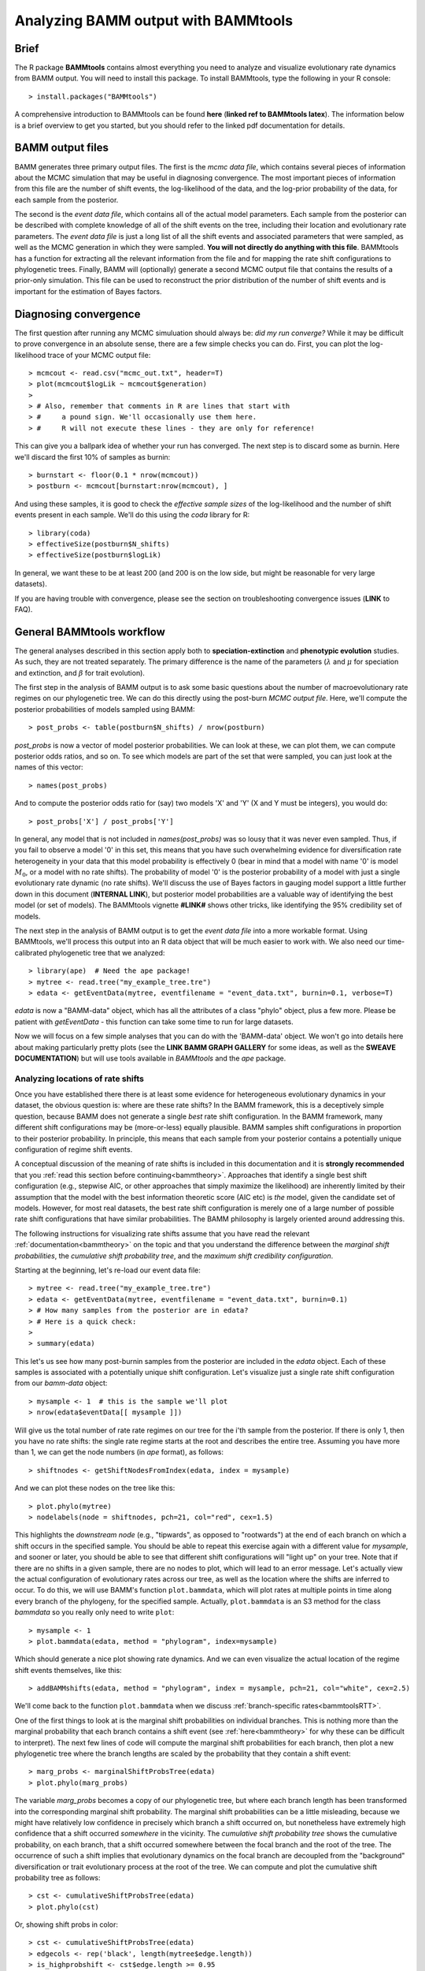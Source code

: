 .. _bammtools:

Analyzing BAMM output with BAMMtools
===============================================

Brief
................
The R package **BAMMtools** contains almost everything you need to analyze and visualize evolutionary rate dynamics from BAMM output. You will need to install this package. To install BAMMtools, type the following in your R console::

	> install.packages("BAMMtools")
	
A comprehensive introduction to BAMMtools can be found **here** (**linked ref to BAMMtools latex**). The information below is a brief overview to get you started, but you should refer to the linked pdf documentation for details. 

BAMM output files
............................

BAMM generates three primary output files. The first is the *mcmc data file*, which contains several pieces of information about the MCMC simulation that may be useful in diagnosing convergence. The most important pieces of information from this file are the number of shift events, the log-likelihood of the data, and the log-prior probability of the data, for each sample from the posterior. 

The second is the *event data file*, which contains all of the actual model parameters. Each sample from the posterior can be described with complete knowledge of all of the shift events on the tree, including their location and evolutionary rate parameters. The *event data file* is just a long list of all the shift events and associated parameters that were sampled, as well as the MCMC generation in which they were sampled. **You will not directly do anything with this file**. BAMMtools has a function for extracting all the relevant information from the file and for mapping the rate shift configurations to phylogenetic trees. Finally, BAMM will (optionally) generate a second MCMC output file that contains the results of a prior-only simulation. This file can be used to reconstruct the prior distribution of the number of shift events and is important for the estimation of Bayes factors.

.. _convergence:

Diagnosing convergence
......................
The first question after running any MCMC simuluation should always be: *did my run converge?* While it may be difficult to prove convergence in an absolute sense, there are a few simple checks you can do. First, you can plot the log-likelihood trace of your MCMC output file::

	> mcmcout <- read.csv("mcmc_out.txt", header=T)
	> plot(mcmcout$logLik ~ mcmcout$generation)
	> 
	> # Also, remember that comments in R are lines that start with 
	> #     a pound sign. We'll occasionally use them here.
	> #     R will not execute these lines - they are only for reference!
	
This can give you a ballpark idea of whether your run has converged. The next step is to discard some as burnin. Here we'll discard the first 10% of samples as burnin::

	> burnstart <- floor(0.1 * nrow(mcmcout))
	> postburn <- mcmcout[burnstart:nrow(mcmcout), ]

And using these samples, it is good to check the *effective sample sizes* of the log-likelihood and the number of shift events present in each sample. We'll do this using the *coda* library for R::

	> library(coda)
	> effectiveSize(postburn$N_shifts)
	> effectiveSize(postburn$logLik)

In general, we want these to be at least 200 (and 200 is on the low side, but might be reasonable for very large datasets).
 
If you are having trouble with convergence, please see the section on troubleshooting convergence issues (**LINK** to FAQ). 

General BAMMtools workflow
..........................................

The general analyses described in this section apply both to **speciation-extinction** and **phenotypic evolution** studies. As such, they are not treated separately. The primary difference is the name of the parameters (:math:`\lambda` and :math:`\mu` for speciation and extinction, and :math:`\beta` for trait evolution).

The first step in the analysis of BAMM output is to ask some basic questions about the number of macroevolutionary rate regimes on our phylogenetic tree. We can do this directly using the post-burn *MCMC output file*. Here, we'll compute the posterior probabilities of models sampled using BAMM::

	> post_probs <- table(postburn$N_shifts) / nrow(postburn)

*post_probs* is now a vector of model posterior probabilities. We can look at these, we can plot them, we can compute posterior odds ratios, and so on. To see which models are part of the set that were sampled, you can just look at the names of this vector:: 

	> names(post_probs)
	
And to compute the posterior odds ratio for (say) two models 'X' and 'Y' (X and Y must be integers), you would do::

	> post_probs['X'] / post_probs['Y'] 

In general, any model that is not included in *names(post_probs)* was so lousy that it was never even sampled. Thus, if you fail to observe a model '0' in this set, this means that you have such overwhelming evidence for diversification rate heterogeneity in your data that this model probability is effectively 0 (bear in mind that a model with name '0' is model :math:`M_0`, or a model with no rate shifts). The probability of model '0' is the posterior probability of a model with just a single evolutionary rate dynamic (no rate shifts). We'll discuss the use of Bayes factors in gauging model support a little further down in this document (**INTERNAL LINK**), but posterior model probabilities are a valuable way of identifying the best model (or set of models). The BAMMtools vignette **#LINK#** shows other tricks, like identifying the 95% credibility set of models.

The next step in the analysis of BAMM output is to get the *event data file* into a more workable format. Using BAMMtools, we'll process this output into an R data object that will be much easier to work with. We also need our time-calibrated phylogenetic tree that we analyzed::
	
	> library(ape)  # Need the ape package!
	> mytree <- read.tree("my_example_tree.tre")
	> edata <- getEventData(mytree, eventfilename = "event_data.txt", burnin=0.1, verbose=T)

*edata* is now a "BAMM-data" object, which has all the attributes of a class "phylo" object, plus a few more. Please be patient with *getEventData* - this function can take some time to run for large datasets. 

Now we will focus on a few simple analyses that you can do with the 'BAMM-data' object. We won't go into details here about making particularly pretty plots (see the **LINK BAMM GRAPH GALLERY** for some ideas, as well as the **SWEAVE DOCUMENTATION**) but will use tools available in *BAMMtools* and the *ape* package.


Analyzing locations of rate shifts
----------------------------------
Once you have established there there is at least some evidence for heterogeneous evolutionary dynamics in your dataset, the obvious question is: where are these rate shifts? In the BAMM framework, this is a deceptively simple question, because BAMM does not generate a single *best* rate shift configuration. In the BAMM framework, many different shift configurations may be (more-or-less) equally plausible. BAMM samples shift configurations in proportion to their posterior probability. In principle, this means that each sample from your posterior contains a potentially unique configuration of regime shift events. 

A conceptual discussion of the meaning of rate shifts is included in this documentation and it is **strongly recommended** that you :ref:`read this section before continuing<bammtheory>`. Approaches that identify a single best shift configuration (e.g., stepwise AIC, or other approaches that simply maximize the likelihood) are inherently limited by their assumption that the model with the best information theoretic score (AIC etc) is *the* model, given the candidate set of models. However, for most real datasets, the best rate shift configuration is merely one of a large number of possible rate shift configurations that have similar probabilities. The BAMM philosophy is largely oriented around addressing this. 

The following instructions for visualizing rate shifts assume that you have read the relevant :ref:`documentation<bammtheory>` on the topic and that you understand the difference between the *marginal shift probabilities*, the *cumulative shift probability tree*, and the *maximum shift credibility configuration*. 
 
Starting at the beginning, let's re-load our event data file::

	> mytree <- read.tree("my_example_tree.tre")
	> edata <- getEventData(mytree, eventfilename = "event_data.txt", burnin=0.1)
	> # How many samples from the posterior are in edata?
	> # Here is a quick check:
	>
	> summary(edata)
	
This let's us see how many post-burnin samples from the posterior are included in the *edata* object. Each of these samples is associated with a potentially unique shift configuration. Let's visualize just a single rate shift configuration from our *bamm-data* object::

	> mysample <- 1  # this is the sample we'll plot
	> nrow(edata$eventData[[ mysample ]]) 
	
Will give us the total number of rate rate regimes on our tree for the i'th sample from the posterior. If there is only 1, then you have no rate shifts: the single rate regime starts at the root and describes the entire tree. Assuming you have more than 1, we can get the node numbers (in *ape* format), as follows::

	> shiftnodes <- getShiftNodesFromIndex(edata, index = mysample)	
 
And we can plot these nodes on the tree like this::

	> plot.phylo(mytree)
	> nodelabels(node = shiftnodes, pch=21, col="red", cex=1.5)
	
This highlights the *downstream node* (e.g., "tipwards", as opposed to "rootwards") at the end of each branch on which a shift occurs in the specified sample. You should be able to repeat this exercise again with a different value for *mysample*, and sooner or later, you should be able to see that different shift configurations will "light up" on your tree. Note that if there are no shifts in a given sample, there are no nodes to plot, which will lead to an error message. Let's actually view the actual configuration of evolutionary rates across our tree, as well as the location where the shifts are inferred to occur. To do this, we will use BAMM's function ``plot.bammdata``, which will plot rates at multiple points in time along every branch of the phylogeny, for the specified sample. Actually, ``plot.bammdata`` is an S3 method for the class *bammdata* so you really only need to write ``plot``::

	> mysample <- 1
	> plot.bammdata(edata, method = "phylogram", index=mysample)

Which should generate a nice plot showing rate dynamics. And we can even visualize the actual location of the regime shift events themselves, like this::

	> addBAMMshifts(edata, method = "phylogram", index = mysample, pch=21, col="white", cex=2.5)
 
We'll come back to the function ``plot.bammdata`` when we discuss :ref:`branch-specific rates<bammtoolsRTT>`.

One of the first things to look at is the marginal shift probabilities on individual branches. This is nothing more than the marginal probability that each branch contains a shift event (see :ref:`here<bammtheory>` for why these can be difficult to interpret). The next few lines of code will compute the marginal shift probabilities for each branch, then plot a new phylogenetic tree where the branch lengths are scaled by the probability that they contain a shift event::

	> marg_probs <- marginalShiftProbsTree(edata)
	> plot.phylo(marg_probs)
	
The variable *marg_probs* becomes a copy of our phylogenetic tree, but where each branch length has been transformed into the corresponding marginal shift probability. The marginal shift probabilities can be a little misleading, because we might have relatively low confidence in precisely which branch a shift occurred on, but nonetheless have extremely high confidence that a shift occurred *somewhere* in the vicinity. The *cumulative shift probability tree* shows the cumulative probability, on each branch, that a shift occurred somewhere between the focal branch and the root of the tree. The occurrence of such a shift implies that evolutionary dynamics on the focal branch are decoupled from the "background" diversification or trait evolutionary process at the root of the tree. We can compute and plot the cumulative shift probability tree as follows::

	> cst <- cumulativeShiftProbsTree(edata)
	> plot.phylo(cst)

Or, showing shift probs in color::

	> cst <- cumulativeShiftProbsTree(edata)
	> edgecols <- rep('black', length(mytree$edge.length))
	> is_highprobshift <- cst$edge.length >= 0.95
	> edgecols[ is_highprobshift ] <- "red"
	> plot.phylo(mytree, edge.color = edgecols)
	
And this should plot your tree (*mytree*) such that all branches with cumulative shift probabilities of 0.95 or higher are identified in red. See also the example in the :ref:`BAMM graph gallery<cst>`.  	

Another tool for visualizing shift configurations is to plot the *maximum credibility shift configuration*. This is the sample from the posterior that maximizes the marginal probability of the shift events (more info :ref:`here<bammtheory>`). We can find the index of a sample from the posterior with the highest marginal probability as follows::

	> msc <- maximumShiftCredibilityTree(edata)

The variable *msc* contains a bit of information, including the marginal shift probabilities of each sample in the posterior. There will often be ties. For example, if the best shift configuration is sampled multiple times, every sample with this configuration has exactly the same combined marginal probability. We thus select a single representative and plot the shift nodes::

	> samp <- msc$sampleindex
	> shiftnodes <- getShiftNodesFromIndex(edata, samp)
	> plot(mytree)
	> nodelabels(mytree, node = shiftnodes, cex=2, bg="red", pch=21)

And we can also view the rate-through-time dynamics implied by this sample::

	> plot.bammdata(subdata, index = samp)

  

Estimating clade-specific rates
-------------------------------

**Under construction**


Branch-specific evolutionary rates
----------------------------------

**Under construction**

.. _bammtoolsRTT:

Plotting rate-through-time curves
---------------------------------

Plotting rate-through-time curve (example **here (link)**) is trivial. BAMM's built-in function ``plotRateThroughTime`` makes it easy to generate plots of rates through time::

	> plotRateThroughTime(edata, ratetype="speciation")
	
should produce a plot with density shading on confidence regions for your speciation-through-time curve. See help on this function for more details about tweaking the plot. This function can take awhile to run, because it generates a rate-through-time matrix that includes all samples in the posterior distribution. 

You can also use ``plotRateThroughTime`` to plot speciation through time curves for just portion of your phylogeny. We can do this by feeding a node number in to ``plotRateThroughTime``, and the function will just compute and plot the rates for this subtree. To find a particular node number for your tree, you can plot the tree (using ape), and then plot your node numbers directly on the tree, like this::

	> mytree <- read.tree("example_tree.tre")
	> plot.phylo(mytree)
	> nodelabels(mytree)
	
Another way of doing this is to extract the most recent common ancestor (MRCA) node for your clade, by specifying the names of 2 descendant species from the clade that span the focal clade::

	> species1 <- "Homo_sapiens"
	> species2 <- "Ctenotus_pantherinus"
	
Now to get the *tip node numbers* in ape format::	
	
	> tipnode1 <- which(mytree$tip.label == species1)
	> tipnode2 <- which(mytree$tip.label == species2)
	
And now the MRCA node::

	> mrca <- getMRCA(mytree, tip = c(tipnode1, tipnode2))
	
Now we feed this in to ``plotRateThroughTime``::

	> plotRateThroughTime(edata, node = mrca, nodetype="include")
	
And we can also plot the entire rate through time curve after we **exclude** this clade (as in: just plot the background rates, without the focal clade)::

	> plotRateThroughTime(edata, node = mrca, nodetype = "exclude")
	
There are many other options available through ``plotRateThroughTime``, so please see the R help on this function::

	> ?plotRateThroughTime
	
That's the quick and dirty way of plotting rates through time. Often, you will want more control over the plotting process. The core BAMM operation for plotting a rate-through-time curve involves the generation of a rate-through-time matrix, like this::

	> rtt <- getRateThroughTimeMatrix(edata)

which returns a list of rate-through-time matrices plus a vector of the time points at which the rates were computed. If your rate matrix was for trait evolution, you will have a component *rtt$beta* in your rtt object (components *rtt$lambda* and *rtt$mu* if you are modeling speciation-extinction). To get the mean rates at any point in time::

	> meanTraitRate <- colMeans(rtt$beta)
	
and to do a simple no-frills plot::

	> plot(meanTraitRate ~ rtt$times)
	
You can also include- and exclude nodes from the calculation of the rate-through-time matrix (assuming you know the node to exclude or include)::

	> rtt_subtree <- getRateThroughTimeMatrix(edata, node = mynode)
	
Please see code underlying some BAMM graph gallery plots for more on working with these objects. For example, the code linked **here (#LINK#)** demonstrates how you can directly work with the rate matrices for extremely flexible plotting options.


Computing Bayes factors
----------------------------------
BAMMtools makes it easy to compute Bayes factor evidence in favor of one model relative to another. The disadvantage of Bayes factors is that they provide a measure of pairwise model support and don't necessarily identify a single best model (this isn't necessarily bad: *is* there a single best model?). An advantage of Bayes factors as that they allow model comparisons to be made *independent of the prior on the model*. In BAMM, you specified a hyperprior distribution on the number of shift regimes, and this will have some effect on your posterior model probabilities, so it can be useful to look at the Bayes factor matrix for model comparisons.

This analysis assumes that you have generated an *MCMC output file* involving simulation from the **prior only**. BAMMtools will need to perform explicit comparisons of the prior and posterior model probabilities. Assuming you have files *prior_mcmc_out.txt* and *post_mcmc_out.txt* for your analysis, you can compute a pairwise Bayes factor matrix as::

	> postfile <- "post_mcmc_out.txt"
	> priorfile <- "prior_mcmc_out.txt"
	> computeBayesFactors(postfile, priorfile, burnin=0.1)
	
and this will return a pairwise matrix of Bayes factors. It is very important to recognize that model probabilities for rarely sampled models are likely to be inaccurate. Hence, BAMM will return a matrix with missing values (NA) if a given model was insufficiently sampled to estimate posterior or prior odds (see the *threshold* argument in ?computeBayesFactors). Also keep in mind that any model sampled too infrequently to estimate model odds is also a model that is highly improbable given the data, so the missing Bayes factors aren't really something to worry about. Please see the analysis detailed here (**#LINK# to bird analysis file in graph gallery**) for analysis and visualization of pairwise Bayes factors for a large set of candidate models.


 
BAMMtools workflow: speciation-extinction
..........................................


BAMMtools workflow: phenotypic evolution
..........................................

